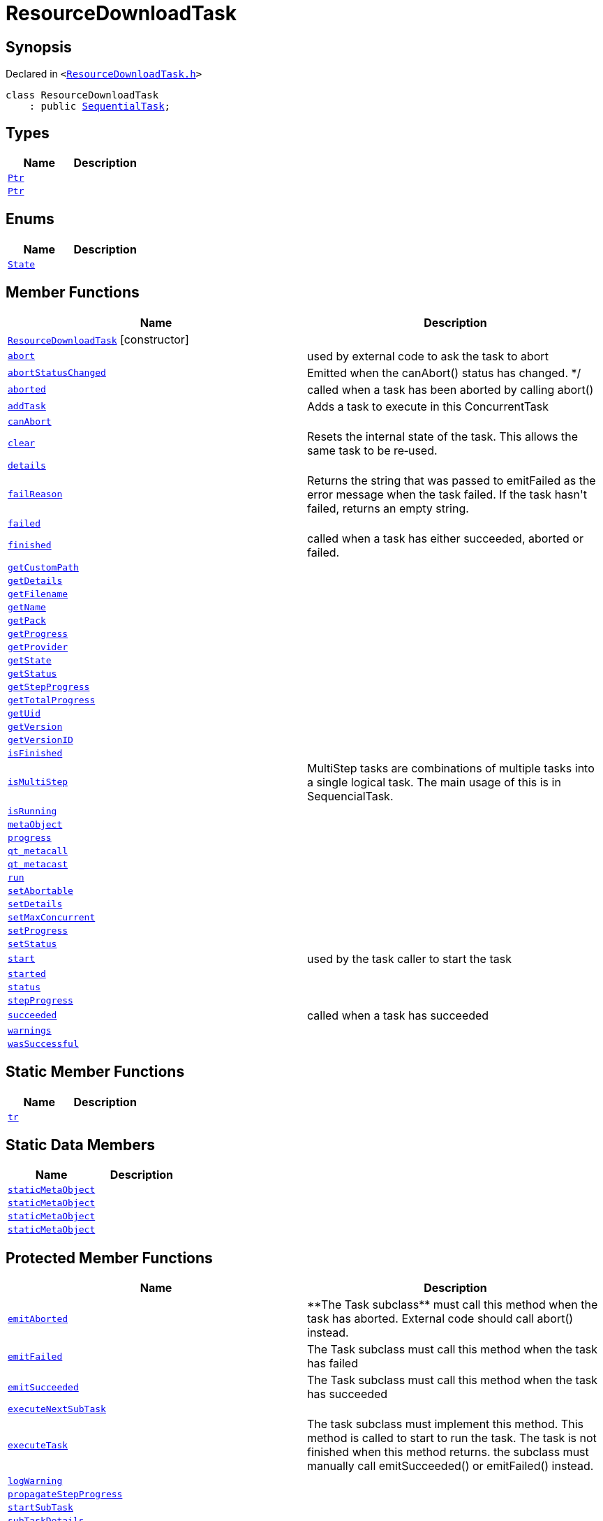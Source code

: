 [#ResourceDownloadTask]
= ResourceDownloadTask
:relfileprefix: 
:mrdocs:


== Synopsis

Declared in `&lt;https://github.com/PrismLauncher/PrismLauncher/blob/develop/ResourceDownloadTask.h#L30[ResourceDownloadTask&period;h]&gt;`

[source,cpp,subs="verbatim,replacements,macros,-callouts"]
----
class ResourceDownloadTask
    : public xref:SequentialTask.adoc[SequentialTask];
----

== Types
[cols=2]
|===
| Name | Description 

| xref:Task/Ptr.adoc[`Ptr`] 
| 

| xref:ConcurrentTask/Ptr.adoc[`Ptr`] 
| 

|===
== Enums
[cols=2]
|===
| Name | Description 

| xref:Task/State.adoc[`State`] 
| 

|===
== Member Functions
[cols=2]
|===
| Name | Description 

| xref:ResourceDownloadTask/2constructor.adoc[`ResourceDownloadTask`]         [.small]#[constructor]#
| 

| xref:Task/abort.adoc[`abort`] 
| used by external code to ask the task to abort



| xref:Task/abortStatusChanged.adoc[`abortStatusChanged`] 
| Emitted when the canAbort() status has changed&period; &ast;&sol;



| xref:Task/aborted.adoc[`aborted`] 
| called when a task has been aborted by calling abort()



| xref:ConcurrentTask/addTask.adoc[`addTask`] 
| Adds a task to execute in this ConcurrentTask



| xref:Task/canAbort.adoc[`canAbort`] 
| 
| xref:ConcurrentTask/clear.adoc[`clear`] 
| Resets the internal state of the task&period;
This allows the same task to be re&hyphen;used&period;



| xref:Task/details.adoc[`details`] 
| 

| xref:Task/failReason.adoc[`failReason`] 
| Returns the string that was passed to emitFailed as the error message when the task failed&period;
If the task hasn&apos;t failed, returns an empty string&period;



| xref:Task/failed.adoc[`failed`] 
| 

| xref:Task/finished.adoc[`finished`] 
| called when a task has either succeeded, aborted or failed&period;



| xref:ResourceDownloadTask/getCustomPath.adoc[`getCustomPath`] 
| 

| xref:Task/getDetails.adoc[`getDetails`] 
| 

| xref:ResourceDownloadTask/getFilename.adoc[`getFilename`] 
| 

| xref:ResourceDownloadTask/getName.adoc[`getName`] 
| 

| xref:ResourceDownloadTask/getPack.adoc[`getPack`] 
| 

| xref:Task/getProgress.adoc[`getProgress`] 
| 

| xref:ResourceDownloadTask/getProvider.adoc[`getProvider`] 
| 

| xref:Task/getState.adoc[`getState`] 
| 

| xref:Task/getStatus.adoc[`getStatus`] 
| 

| xref:Task/getStepProgress.adoc[`getStepProgress`] 
| 
| xref:Task/getTotalProgress.adoc[`getTotalProgress`] 
| 

| xref:Task/getUid.adoc[`getUid`] 
| 

| xref:ResourceDownloadTask/getVersion.adoc[`getVersion`] 
| 

| xref:ResourceDownloadTask/getVersionID.adoc[`getVersionID`] 
| 

| xref:Task/isFinished.adoc[`isFinished`] 
| 

| xref:Task/isMultiStep.adoc[`isMultiStep`] 
| MultiStep tasks are combinations of multiple tasks into a single logical task&period;
The main usage of this is in SequencialTask&period;



| xref:Task/isRunning.adoc[`isRunning`] 
| 

| xref:Task/metaObject.adoc[`metaObject`] 
| 
| xref:Task/progress.adoc[`progress`] 
| 

| xref:Task/qt_metacall.adoc[`qt&lowbar;metacall`] 
| 
| xref:Task/qt_metacast.adoc[`qt&lowbar;metacast`] 
| 
| xref:Task/run.adoc[`run`] 
| 

| xref:Task/setAbortable.adoc[`setAbortable`] 
| 

| xref:Task/setDetails.adoc[`setDetails`] 
| 

| xref:ConcurrentTask/setMaxConcurrent.adoc[`setMaxConcurrent`] 
| 

| xref:Task/setProgress.adoc[`setProgress`] 
| 

| xref:Task/setStatus.adoc[`setStatus`] 
| 

| xref:Task/start.adoc[`start`] 
| used by the task caller to start the task



| xref:Task/started.adoc[`started`] 
| 

| xref:Task/status.adoc[`status`] 
| 

| xref:Task/stepProgress.adoc[`stepProgress`] 
| 

| xref:Task/succeeded.adoc[`succeeded`] 
| called when a task has succeeded



| xref:Task/warnings.adoc[`warnings`] 
| 

| xref:Task/wasSuccessful.adoc[`wasSuccessful`] 
| 

|===
== Static Member Functions
[cols=2]
|===
| Name | Description 

| xref:Task/tr.adoc[`tr`] 
| 
|===
== Static Data Members
[cols=2]
|===
| Name | Description 

| xref:Task/staticMetaObject.adoc[`staticMetaObject`] 
| 

| xref:ConcurrentTask/staticMetaObject.adoc[`staticMetaObject`] 
| 

| xref:SequentialTask/staticMetaObject.adoc[`staticMetaObject`] 
| 

| xref:ResourceDownloadTask/staticMetaObject.adoc[`staticMetaObject`] 
| 

|===

== Protected Member Functions
[cols=2]
|===
| Name | Description 

| xref:Task/emitAborted.adoc[`emitAborted`] 
| &ast;&ast;The Task subclass&ast;&ast; must call this method when the task has aborted&period; External code should call abort() instead&period;



| xref:Task/emitFailed.adoc[`emitFailed`] 
| The Task subclass must call this method when the task has failed



| xref:Task/emitSucceeded.adoc[`emitSucceeded`] 
| The Task subclass must call this method when the task has succeeded



| xref:ConcurrentTask/executeNextSubTask.adoc[`executeNextSubTask`] 
| 

| xref:Task/executeTask.adoc[`executeTask`] 
| The task subclass must implement this method&period; This method is called to start to run the task&period;
The task is not finished when this method returns&period; the subclass must manually call emitSucceeded() or emitFailed() instead&period;



| xref:Task/logWarning.adoc[`logWarning`] 
| 

| xref:Task/propagateStepProgress.adoc[`propagateStepProgress`] 
| 

| xref:ConcurrentTask/startSubTask.adoc[`startSubTask`] 
| 

| xref:ConcurrentTask/subTaskDetails.adoc[`subTaskDetails`] 
| 

| xref:ConcurrentTask/subTaskFailed.adoc[`subTaskFailed`] 
| 
| xref:ConcurrentTask/subTaskFinished.adoc[`subTaskFinished`] 
| 

| xref:ConcurrentTask/subTaskProgress.adoc[`subTaskProgress`] 
| 

| xref:ConcurrentTask/subTaskStatus.adoc[`subTaskStatus`] 
| 

| xref:ConcurrentTask/subTaskSucceeded.adoc[`subTaskSucceeded`] 
| 

| xref:ConcurrentTask/totalSize.adoc[`totalSize`] 
| 

| xref:ConcurrentTask/updateState.adoc[`updateState`] 
| 
|===
== Protected Data Members
[cols=2]
|===
| Name | Description 

| xref:Task/m_Warnings.adoc[`m&lowbar;Warnings`] 
| 

| xref:Task/m_details.adoc[`m&lowbar;details`] 
| 

| xref:ConcurrentTask/m_doing.adoc[`m&lowbar;doing`] 
| 

| xref:ConcurrentTask/m_done.adoc[`m&lowbar;done`] 
| 

| xref:Task/m_failReason.adoc[`m&lowbar;failReason`] 
| 

| xref:ConcurrentTask/m_failed.adoc[`m&lowbar;failed`] 
| 

| xref:Task/m_progress.adoc[`m&lowbar;progress`] 
| 

| xref:Task/m_progressTotal.adoc[`m&lowbar;progressTotal`] 
| 

| xref:ConcurrentTask/m_queue.adoc[`m&lowbar;queue`] 
| 

| xref:Task/m_show_debug.adoc[`m&lowbar;show&lowbar;debug`] 
| 

| xref:Task/m_state.adoc[`m&lowbar;state`] 
| 

| xref:Task/m_status.adoc[`m&lowbar;status`] 
| 

| xref:ConcurrentTask/m_succeeded.adoc[`m&lowbar;succeeded`] 
| 

| xref:ConcurrentTask/m_task_progress.adoc[`m&lowbar;task&lowbar;progress`] 
| 

| xref:ConcurrentTask/m_total_max_size.adoc[`m&lowbar;total&lowbar;max&lowbar;size`] 
| 

|===




[.small]#Created with https://www.mrdocs.com[MrDocs]#

